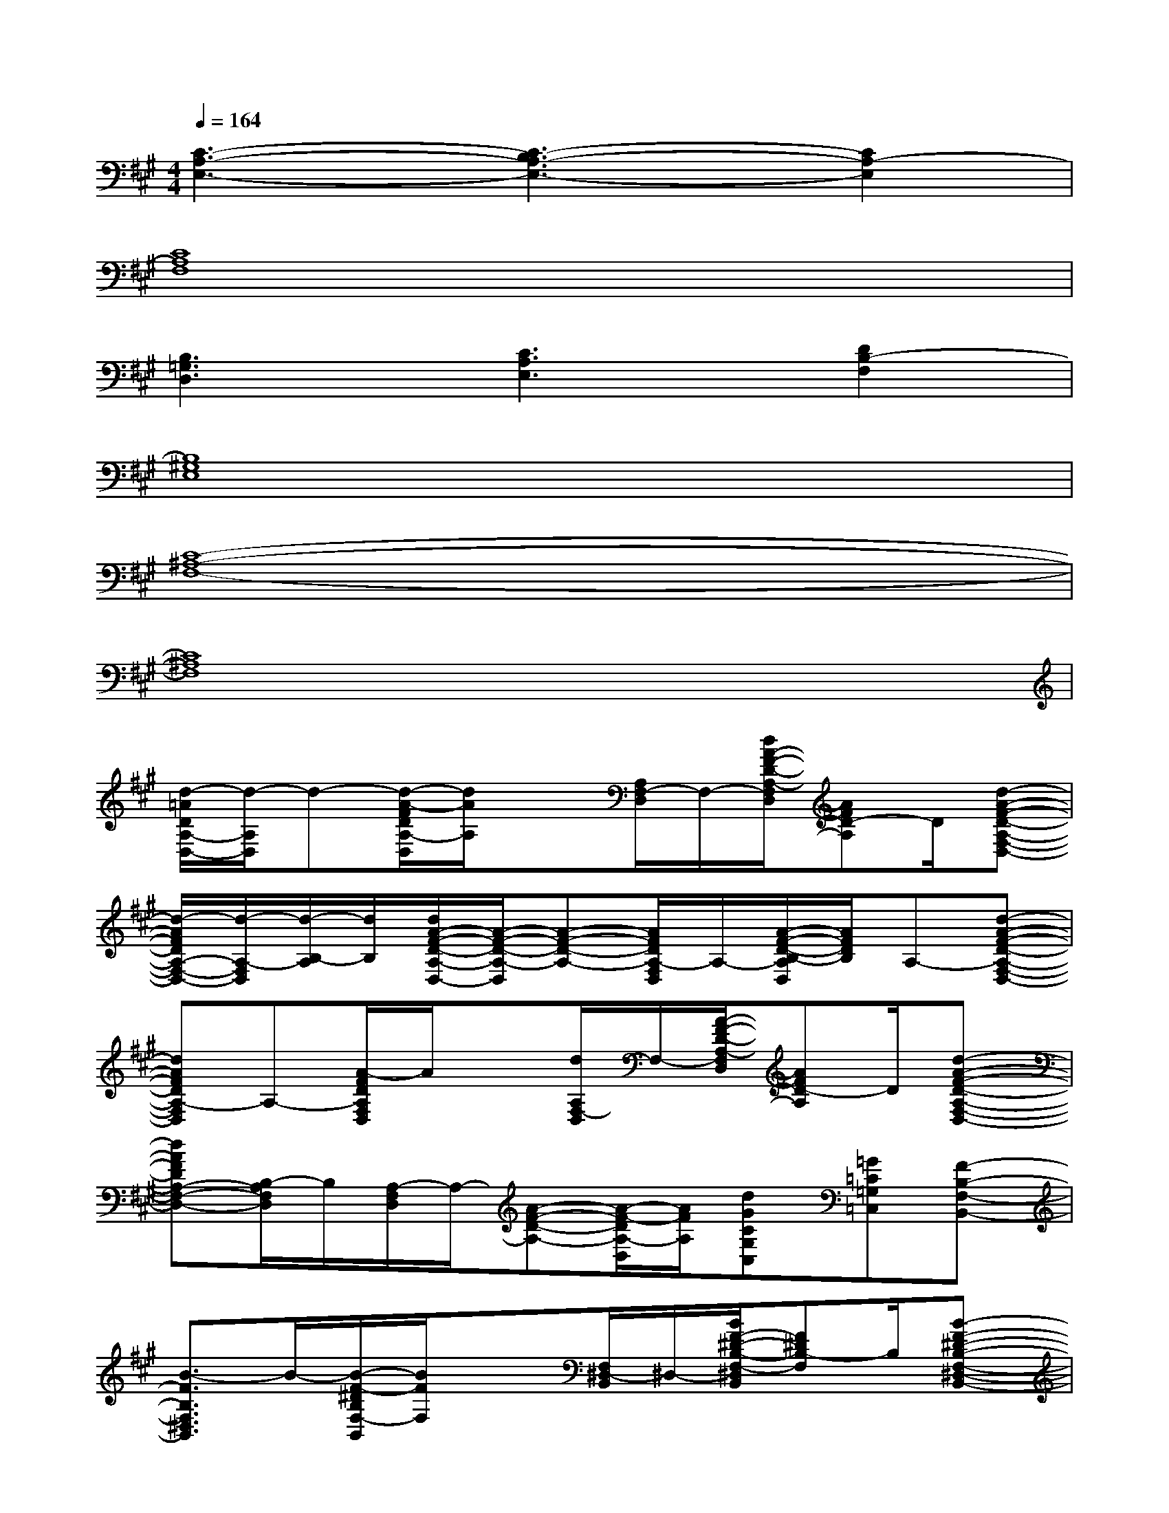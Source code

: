 X:1
T:
M:4/4
L:1/8
Q:1/4=164
K:A%3sharps
V:1
[C3-A,3-E,3-][C3-B,3A,3-E,3-][C2A,2-E,2]|
[C8A,8F,8]|
[B,3=G,3D,3][C3A,3E,3][D2B,2-F,2]|
[B,8^G,8E,8]|
[C8-^A,8-F,8-]|
[C8^A,8F,8]|
[d/2-=A/2D/2A,/2-D,/2-][d/2-A,/2D,/2]d-[d/2-A/2-F/2D/2A,/2-D,/2][d/2A/2A,/2]x[A,/2F,/2-D,/2]F,/2-[d/2A/2-F/2-D/2-A,/2-F,/2D,/2][AFD-A,]D/2[d-A-F-D-A,-F,-D,-]|
[d/2-A/2F/2D/2A,/2-F,/2-D,/2-][d/2-A,/2-F,/2D,/2][d/2-B,/2-A,/2][d/2B,/2][d/2A/2-F/2-D/2-A,/2-D,/2-][A/2-F/2-D/2-A,/2-D,/2][A-F-D-A,-][A/2F/2D/2A,/2-F,/2D,/2]A,/2-[A/2-F/2-D/2-B,/2-A,/2D,/2][A/2F/2D/2B,/2]A,-[d-A-F-D-A,-F,-D,-]|
[dAFDA,-F,D,]A,-[A/2-F/2D/2A,/2F,/2D,/2]A/2x[d/2A,/2F,/2-D,/2]F,/2-[A/2-F/2-D/2-A,/2-F,/2D,/2][AFD-A,]D/2[d-A-F-D-A,-F,-D,-]|
[dAFDA,-F,-D,-][B,/2-A,/2F,/2D,/2]B,/2[A,/2-F,/2D,/2]A,/2-[A-F-D-A,-][A/2-F/2-D/2A,/2-D,/2][A/2F/2A,/2][dGCG,C,][=G=C=G,=C,][F-B,-F,-B,,-]|
[B3/2-F3/2B,3/2F,3/2^D,3/2B,,3/2]B/2-[B/2-F/2-^D/2B,/2F,/2-B,,/2][B/2F/2F,/2]x[F,/2^D,/2-B,,/2]^D,/2-[B/2F/2-^D/2-B,/2-F,/2-^D,/2B,,/2][F^DB,-F,]B,/2[B-F-^D-B,-F,-^D,-B,,-]|
[B/2-F/2-^D/2B,/2F,/2-^D,/2-B,,/2-][B/2-F/2F,/2-^D,/2B,,/2][B/2-^G,/2-F,/2][B/2G,/2][B/2F/2-^D/2-B,/2-F,/2-B,,/2-][F/2-^D/2-B,/2-F,/2-B,,/2][F-^D-B,-F,-][F/2^D/2B,/2F,/2-^D,/2B,,/2]F,/2-[F/2-^D/2-B,/2-G,/2-F,/2B,,/2][F/2^D/2B,/2G,/2]F,[B-F-^D-B,-F,-^D,-B,,-]|
[BF^DB,F,-^D,B,,]F,-[F/2-^D/2B,/2F,/2^D,/2B,,/2]F/2x[B/2F,/2^D,/2-B,,/2]^D,/2-[F/2-^D/2-B,/2-F,/2-^D,/2B,,/2][F^DB,-F,]B,/2[B-F-^D-B,-F,-^D,-B,,-]|
[BF^DB,F,-^D,-B,,-][G,/2-F,/2^D,/2B,,/2]G,/2[F/2-^D/2-B,/2-F,/2-^D,/2B,,/2][F/2^D/2B,/2F,/2]x[BFB,F,B,,][=G=C=G,=C,][^G^CG,C,][A-=D-A,-D,-]|
[d-AD-A,D,][d/2-D/2]d/2-[d/2-A/2-F/2D/2A,/2-D,/2][d/2A/2A,/2]x[A,/2F,/2-D,/2]F,/2-[d/2A/2-F/2-D/2-A,/2-F,/2-D,/2][A/2-F/2-D/2-A,/2-F,/2][A/2F/2D/2-A,/2]D/2[d-A-F-D-A,-F,-D,-]|
[d/2-A/2F/2D/2A,/2-F,/2-D,/2-][d/2-A,/2-F,/2D,/2-][d/2-B,/2-A,/2D,/2][d/2B,/2][d/2A/2-F/2-D/2-A,/2-D,/2-][A/2-F/2-D/2-A,/2-D,/2][A-F-D-A,-][A/2F/2D/2A,/2-F,/2D,/2]A,/2-[A/2-F/2-D/2-B,/2-A,/2D,/2][A/2F/2D/2B,/2]A,-[d-A-F-D-A,-F,-D,-]